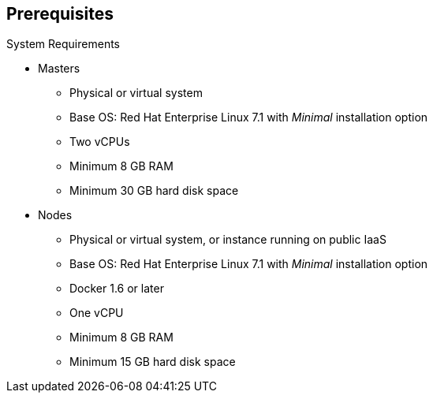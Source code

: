 == Prerequisites
:noaudio:

.System Requirements

* Masters
** Physical or virtual system
** Base OS: Red Hat Enterprise Linux 7.1 with _Minimal_ installation option
** Two vCPUs
** Minimum 8 GB RAM
** Minimum 30 GB hard disk space

* Nodes

** Physical or virtual system, or instance running on public IaaS
** Base OS: Red Hat Enterprise Linux 7.1 with _Minimal_ installation option
** Docker 1.6 or later
** One vCPU
** Minimum 8 GB RAM
** Minimum 15 GB hard disk space




ifdef::showscript[]
=== Transcript

These are the minimal requirements for a viable OpenShift Enterprise environment, for both masters and nodes.

To lower costs, the servers in the learning environment are not configured with the recommended settings.

endif::showscript[]
